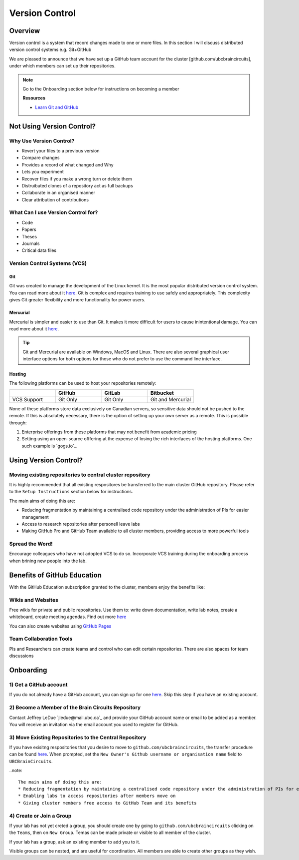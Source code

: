 ===============
Version Control
===============

Overview
========
	
Version control is a system that record changes made to one or more files. 
In this section I will discuss distributed version control systems e.g. Git+GitHub

We are pleased to announce that we have set up a GitHub team account for the cluster [github.com/ubcbraincircuits], under which members can set up their repositories.

.. note::
   Go to the Onboarding section below for instructions on becoming a member

   **Resources**
   
   * `Learn Git and GitHub <https://try.github.io/>`_

Not Using Version Control?
==========================

Why Use Version Control?
------------------------
* Revert your files to a previous version
* Compare changes
* Provides a record of what changed and Why
* Lets you experiment 
* Recover files if you make a wrong turn or delete them
* Distruibuted clones of a repository act as full backups
* Collaborate in an organised manner
* Clear attribution of contributions

What Can I use Version Control for?
-----------------------------------
* Code
* Papers
* Theses
* Journals
* Critical data files

Version Control Systems (VCS)
-----------------------------
Git
^^^
Git was created to manage the development of the Linux kernel. It is the most popular
distributed version control system. You can read more about it `here <https://git-scm.com/>`_.
Git is complex and requires training to use safely and appropriately. This complexity gives Git 
greater flexibility and more functionality for power users.

Mercurial
^^^^^^^^^
Mercurial is simpler and easier to use than Git. It makes it more difficult for users to cause inintentional damage.
You can read more about it `here <https://www.mercurial-scm.org/>`_.

.. Tip::
   Git and Mercurial are available on Windows, MacOS and Linux. There are also several graphical user interface 
   options for both options for those who do not prefer to use the command line interface.

Hosting
^^^^^^^
The following platforms can be used to host your repositories remotely:

.. list-table:: 
   :widths: 5 5 5 5
   :header-rows: 1

   * - 
     - GitHub
     - GitLab
     - Bitbucket
   * - VCS Support
     - Git Only
     - Git Only
     - Git and Mercurial
    
None of these platforms store data exclusively on Canadian servers, so sensitive data should 
not be pushed to the remote. 
If this is absolutely necessary, there is the option of setting up your own server as a remote. 
This is possible through:

1. Enterprise offerings from these platforms that may not benefit from academic pricing
2. Setting using an open-source offfering at the expense of losing the rich interfaces of the hosting platforms. One such example is `gogs.io`_.

Using Version Control?
======================

Moving existing repositories to central cluster repository
----------------------------------------------------------
It is highly recommended that all existing respositores be transferred to the main cluster GitHub repository.
Please refer to the ``Setup Instructions`` section below for instructions.

The main aims of doing this are:

* Reducing fragmentation by maintaining a centralised code repository under the administration of PIs for easier management
* Access to research repositories after personell leave labs
* Making GitHub Pro and GitHub Team available to all cluster members, providing access to more powerful tools

Spread the Word!
----------------
Encourage colleagues who have not adopted VCS to do so. Incorporate VCS training during the onboarding process 
when brining new people into the lab.


Benefits of GitHub Education
============================
With the GitHub Education subscription granted to the cluster, members enjoy the benefits like:

Wikis and Websites
------------------
Free wikis for private and public repositories. Use them to: write down documentation, write lab notes, create a 
whiteboard, create meeting agendas. 
Find out more `here <https://help.github.com/en/articles/documenting-your-project-with-wikis>`_

You can also create websites using `GitHub Pages <https://pages.github.com/>`_

Team Collaboration Tools
--------------------
PIs and Researchers can create teams and control who can edit certain repositories.
There are also spaces for team discussions


Onboarding
==========

1) Get a GitHub account
-----------------------
If you do not already have a GitHub account, you can sign up for one `here <https://github.com/join>`_. 
Skip this step if you have an existing account.

2) Become a Member of the Brain Circuits Repository
---------------------------------------------------
Contact Jeffrey LeDue `jledue@mail.ubc.ca`_ and provide your GitHub account name or email to be added as a member. You will receive an invitation via the email account you used to register for GitHub.

3) Move Existing Repositories to the Central Repository
-------------------------------------------------------
If you have exisitng respositories that you desire to move to ``github.com/ubcbraincircuits``, 
the transfer procedure can be found `here <https://help.github.com/en/articles/transferring-a-repository>`_. 
When prompted, set the ``New Owner's Github username or organisation name`` field to ``UBCBrainCircuits``.

..note::

   The main aims of doing this are:
   * Reducing fragmentation by maintaining a centralised code repository under the administration of PIs for efficient management. This also enhances discoverability and the ability to collaborate across labs.
   * Enabling labs to access repositories after members move on
   * Giving cluster members free access to GitHub Team and its benefits

4) Create or Join a Group
-------------------------
If your lab has not yet creted a group, you should create one by going to ``github.com/ubcbraincircuits`` clicking on the ``Teams``, then 
on ``New Group``. Temas can be made private or visible to all member of the cluster. 

If your lab has a group, ask an existing member to add you to it. 

Visible groups can be nested, and are useful for coordination. All members are able to create other groups as they wish.
